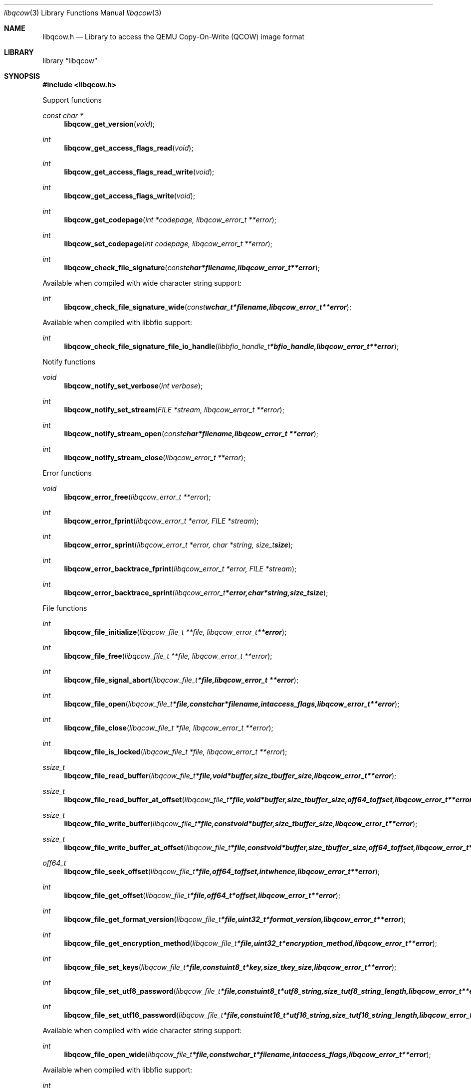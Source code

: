 .Dd December 25, 2018
.Dt libqcow 3
.Os libqcow
.Sh NAME
.Nm libqcow.h
.Nd Library to access the QEMU Copy-On-Write (QCOW) image format
.Sh LIBRARY
.Lb libqcow
.Sh SYNOPSIS
.In libqcow.h
.Pp
Support functions
.Ft const char *
.Fn libqcow_get_version "void"
.Ft int
.Fn libqcow_get_access_flags_read "void"
.Ft int
.Fn libqcow_get_access_flags_read_write "void"
.Ft int
.Fn libqcow_get_access_flags_write "void"
.Ft int
.Fn libqcow_get_codepage "int *codepage, libqcow_error_t **error"
.Ft int
.Fn libqcow_set_codepage "int codepage, libqcow_error_t **error"
.Ft int
.Fn libqcow_check_file_signature "const char *filename, libqcow_error_t **error"
.Pp
Available when compiled with wide character string support:
.Ft int
.Fn libqcow_check_file_signature_wide "const wchar_t *filename, libqcow_error_t **error"
.Pp
Available when compiled with libbfio support:
.Ft int
.Fn libqcow_check_file_signature_file_io_handle "libbfio_handle_t *bfio_handle, libqcow_error_t **error"
.Pp
Notify functions
.Ft void
.Fn libqcow_notify_set_verbose "int verbose"
.Ft int
.Fn libqcow_notify_set_stream "FILE *stream, libqcow_error_t **error"
.Ft int
.Fn libqcow_notify_stream_open "const char *filename, libqcow_error_t **error"
.Ft int
.Fn libqcow_notify_stream_close "libqcow_error_t **error"
.Pp
Error functions
.Ft void
.Fn libqcow_error_free "libqcow_error_t **error"
.Ft int
.Fn libqcow_error_fprint "libqcow_error_t *error, FILE *stream"
.Ft int
.Fn libqcow_error_sprint "libqcow_error_t *error, char *string, size_t size"
.Ft int
.Fn libqcow_error_backtrace_fprint "libqcow_error_t *error, FILE *stream"
.Ft int
.Fn libqcow_error_backtrace_sprint "libqcow_error_t *error, char *string, size_t size"
.Pp
File functions
.Ft int
.Fn libqcow_file_initialize "libqcow_file_t **file, libqcow_error_t **error"
.Ft int
.Fn libqcow_file_free "libqcow_file_t **file, libqcow_error_t **error"
.Ft int
.Fn libqcow_file_signal_abort "libqcow_file_t *file, libqcow_error_t **error"
.Ft int
.Fn libqcow_file_open "libqcow_file_t *file, const char *filename, int access_flags, libqcow_error_t **error"
.Ft int
.Fn libqcow_file_close "libqcow_file_t *file, libqcow_error_t **error"
.Ft int
.Fn libqcow_file_is_locked "libqcow_file_t *file, libqcow_error_t **error"
.Ft ssize_t
.Fn libqcow_file_read_buffer "libqcow_file_t *file, void *buffer, size_t buffer_size, libqcow_error_t **error"
.Ft ssize_t
.Fn libqcow_file_read_buffer_at_offset "libqcow_file_t *file, void *buffer, size_t buffer_size, off64_t offset, libqcow_error_t **error"
.Ft ssize_t
.Fn libqcow_file_write_buffer "libqcow_file_t *file, const void *buffer, size_t buffer_size, libqcow_error_t **error"
.Ft ssize_t
.Fn libqcow_file_write_buffer_at_offset "libqcow_file_t *file, const void *buffer, size_t buffer_size, off64_t offset, libqcow_error_t **error"
.Ft off64_t
.Fn libqcow_file_seek_offset "libqcow_file_t *file, off64_t offset, int whence, libqcow_error_t **error"
.Ft int
.Fn libqcow_file_get_offset "libqcow_file_t *file, off64_t *offset, libqcow_error_t **error"
.Ft int
.Fn libqcow_file_get_format_version "libqcow_file_t *file, uint32_t *format_version, libqcow_error_t **error"
.Ft int
.Fn libqcow_file_get_encryption_method "libqcow_file_t *file, uint32_t *encryption_method, libqcow_error_t **error"
.Ft int
.Fn libqcow_file_set_keys "libqcow_file_t *file, const uint8_t *key, size_t key_size, libqcow_error_t **error"
.Ft int
.Fn libqcow_file_set_utf8_password "libqcow_file_t *file, const uint8_t *utf8_string, size_t utf8_string_length, libqcow_error_t **error"
.Ft int
.Fn libqcow_file_set_utf16_password "libqcow_file_t *file, const uint16_t *utf16_string, size_t utf16_string_length, libqcow_error_t **error"
.Pp
Available when compiled with wide character string support:
.Ft int
.Fn libqcow_file_open_wide "libqcow_file_t *file, const wchar_t *filename, int access_flags, libqcow_error_t **error"
.Pp
Available when compiled with libbfio support:
.Ft int
.Fn libqcow_file_open_file_io_handle "libqcow_file_t *file, libbfio_handle_t *file_io_handle, int access_flags, libqcow_error_t **error"
.Pp
Meta data functions
.Ft int
.Fn libqcow_file_get_media_size "libqcow_file_t *file, size64_t *media_size, libqcow_error_t **error"
.Sh DESCRIPTION
The
.Fn libqcow_get_version
function is used to retrieve the library version.
.Sh RETURN VALUES
Most of the functions return NULL or \-1 on error, dependent on the return type.
For the actual return values see "libqcow.h".
.Sh ENVIRONMENT
None
.Sh FILES
None
.Sh NOTES
libqcow allows to be compiled with wide character support (wchar_t).

To compile libqcow with wide character support use:
.Ar ./configure --enable-wide-character-type=yes
 or define:
.Ar _UNICODE
 or
.Ar UNICODE
 during compilation.

.Ar LIBQCOW_WIDE_CHARACTER_TYPE
 in libqcow/features.h can be used to determine if libqcow was compiled with wide character support.
.Sh BUGS
Please report bugs of any kind on the project issue tracker: https://github.com/libyal/libqcow/issues
.Sh AUTHOR
These man pages are generated from "libqcow.h".
.Sh COPYRIGHT
Copyright (C) 2010-2019, Joachim Metz <joachim.metz@gmail.com>.

This is free software; see the source for copying conditions.
There is NO warranty; not even for MERCHANTABILITY or FITNESS FOR A PARTICULAR PURPOSE.
.Sh SEE ALSO
the libqcow.h include file
